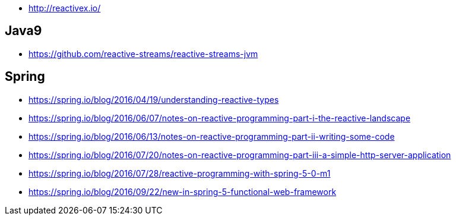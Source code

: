 * http://reactivex.io/

== Java9
* https://github.com/reactive-streams/reactive-streams-jvm

== Spring
* https://spring.io/blog/2016/04/19/understanding-reactive-types
* https://spring.io/blog/2016/06/07/notes-on-reactive-programming-part-i-the-reactive-landscape
* https://spring.io/blog/2016/06/13/notes-on-reactive-programming-part-ii-writing-some-code
* https://spring.io/blog/2016/07/20/notes-on-reactive-programming-part-iii-a-simple-http-server-application
* https://spring.io/blog/2016/07/28/reactive-programming-with-spring-5-0-m1
* https://spring.io/blog/2016/09/22/new-in-spring-5-functional-web-framework
